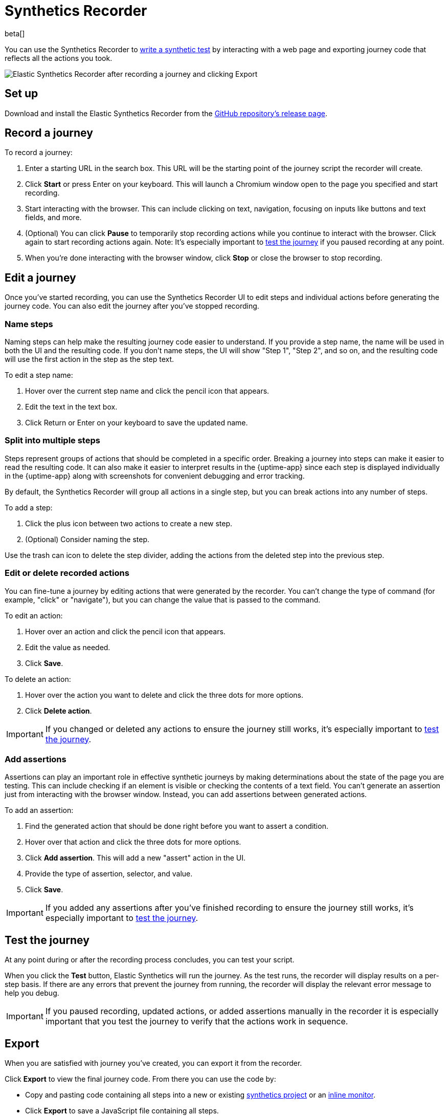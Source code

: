 [[synthetics-recorder]]
= Synthetics Recorder

beta[]

You can use the Synthetics Recorder to <<synthetics-create-test, write a synthetic test>> by interacting with a web page and exporting journey code that reflects all the actions you took.

image::images/synthetics-create-test-script-recorder.png[Elastic Synthetics Recorder after recording a journey and clicking Export]

[discrete]
[[synthetics-recorder-set-up]]
== Set up

Download and install the Elastic Synthetics Recorder from the https://github.com/elastic/synthetics-recorder/releases[GitHub repository's release page].

[discrete]
[[synthetics-recorder-record-a-journey]]
== Record a journey

To record a journey:

. Enter a starting URL in the search box. This URL will be the starting point of the journey script the recorder will create.
. Click **Start** or press Enter on your keyboard. This will launch a Chromium window open to the page you specified and start recording.
. Start interacting with the browser. This can include clicking on text, navigation, focusing on inputs like buttons and text fields, and more.
  . (Optional) You can click **Pause** to temporarily stop recording actions while you continue to interact with the browser. Click again to start recording actions again. Note: It's especially important to <<synthetics-recorder-test-the-journey, test the journey>> if you paused recording at any point.
. When you're done interacting with the browser window, click **Stop** or close the browser to stop recording.

[discrete]
[[synthetics-recorder-edit-a-journey]]
== Edit a journey

Once you've started recording, you can use the Synthetics Recorder UI to edit steps and individual actions before generating the journey code.
You can also edit the journey after you've stopped recording.

[discrete]
[[synthetics-recorder-name-steps]]
=== Name steps

Naming steps can help make the resulting journey code easier to understand.
If you provide a step name, the name will be used in both the UI and the resulting code.
If you don't name steps, the UI will show "Step 1", "Step 2", and so on, and the resulting code will use the first action in the step as the step text.

To edit a step name:

. Hover over the current step name and click the pencil icon that appears.
. Edit the text in the text box.
. Click Return or Enter on your keyboard to save the updated name.

[discrete]
[[synthetics-recorder-split-into-multiple-steps]]
=== Split into multiple steps

Steps represent groups of actions that should be completed in a specific order.
Breaking a journey into steps can make it easier to read the resulting code.
It can also make it easier to interpret results in the {uptime-app} since each step is
displayed individually in the {uptime-app} along with screenshots for convenient debugging and error tracking.

By default, the Synthetics Recorder will group all actions in a single step,
but you can break actions into any number of steps.

To add a step:

. Click the plus icon between two actions to create a new step.
. (Optional) Consider naming the step.

Use the trash can icon to delete the step divider, adding the actions from the deleted step into the previous step.

[discrete]
[[synthetics-recorder-edit-or-delete-recorded-actions]]
=== Edit or delete recorded actions

You can fine-tune a journey by editing actions that were generated by the recorder.
You can't change the type of command (for example, "click" or "navigate"), but you can change the value that is passed to the command.

To edit an action:

. Hover over an action and click the pencil icon that appears.
. Edit the value as needed.
. Click **Save**.

To delete an action:

. Hover over the action you want to delete and click the three dots for more options.
. Click **Delete action**.

IMPORTANT: If you changed or deleted any actions to ensure the journey still works, it's especially important to <<synthetics-recorder-test-the-journey, test the journey>>.

[discrete]
[[synthetics-recorder-add-assertions]]
=== Add assertions

Assertions can play an important role in effective synthetic journeys by making determinations about the state of the page you are testing.
This can include checking if an element is visible or checking the contents of a text field.
You can't generate an assertion just from interacting with the browser window.
Instead, you can add assertions between generated actions.

To add an assertion:

. Find the generated action that should be done right before you want to assert a condition.
. Hover over that action and click the three dots for more options.
. Click **Add assertion**. This will add a new "assert" action in the UI.
. Provide the type of assertion, selector, and value.
. Click **Save**.

IMPORTANT: If you added any assertions after you've finished recording to ensure the journey still works, it's especially important to <<synthetics-recorder-test-the-journey, test the journey>>.

[discrete]
[[synthetics-recorder-test-the-journey]]
== Test the journey

At any point during or after the recording process concludes, you can test your script.

When you click the **Test** button, Elastic Synthetics will run the journey.
As the test runs, the recorder will display results on a per-step basis.
If there are any errors that prevent the journey from running, the recorder will display the relevant error message to help you debug.

IMPORTANT: If you paused recording, updated actions, or added assertions manually in the recorder it is especially important that you test the journey to  verify that the actions work in sequence.

[discrete]
[[synthetics-recorder-export]]
== Export

When you are satisfied with journey you've created, you can export it from the recorder.

Click **Export** to view the final journey code.
From there you can use the code by:

* Copy and pasting code containing all steps into a new or existing <<synthetics-get-started-project, synthetics project>> or an <<synthetics-get-started-ui, inline monitor>>.
* Click **Export** to save a JavaScript file containing all steps.

You can also check **Export as project** and either copy and paste or **Export**
to get the full journey code including `journey` and imports for all dependencies. 

